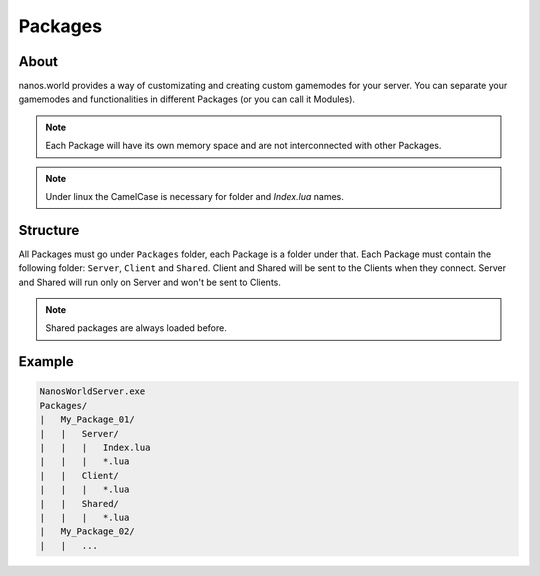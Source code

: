 .. _Packages:

********
Packages
********


About
-----

nanos.world provides a way of customizating and creating custom gamemodes for your server. You can separate your gamemodes and functionalities in different Packages (or you can call it Modules).


.. note:: Each Package will have its own memory space and are not interconnected with other Packages.

.. note:: Under linux the CamelCase is necessary for folder and `Index.lua` names.


Structure
---------

All Packages must go under ``Packages`` folder, each Package is a folder under that. Each Package must contain the following folder: ``Server``, ``Client`` and ``Shared``. Client and Shared will be sent to the Clients when they connect. Server and Shared will run only on Server and won't be sent to Clients.

.. note:: Shared packages are always loaded before.


Example
-------

.. code-block:: javascript

   NanosWorldServer.exe
   Packages/
   |   My_Package_01/
   |   |   Server/
   |   |   |   Index.lua
   |   |   |   *.lua
   |   |   Client/
   |   |   |   *.lua
   |   |   Shared/
   |   |   |   *.lua
   |   My_Package_02/
   |   |   ...